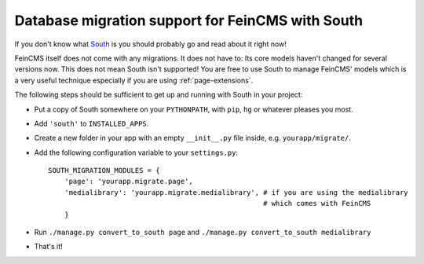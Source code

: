 .. _migrations:

=================================================
Database migration support for FeinCMS with South
=================================================

If you don't know what South_ is you should probably go and read about
it right now!

.. _South: http://south.aeracode.org/


FeinCMS itself does not come with any migrations. It does not have to: Its
core models haven't changed for several versions now. This does not mean South
isn't supported! You are free to use South to manage FeinCMS' models which
is a very useful technique especially if you are using :ref:`page-extensions`.

The following steps should be sufficient to get up and running with South
in your project:

* Put a copy of South somewhere on your ``PYTHONPATH``, with ``pip``, ``hg``
  or whatever pleases you most.
* Add ``'south'`` to ``INSTALLED_APPS``.
* Create a new folder in your app with an empty ``__init__.py`` file inside,
  e.g. ``yourapp/migrate/``.
* Add the following configuration variable to your ``settings.py``::

      SOUTH_MIGRATION_MODULES = {
          'page': 'yourapp.migrate.page',
          'medialibrary': 'yourapp.migrate.medialibrary', # if you are using the medialibrary
                                                          # which comes with FeinCMS
          }

* Run ``./manage.py convert_to_south page`` and ``./manage.py convert_to_south medialibrary``
* That's it!
